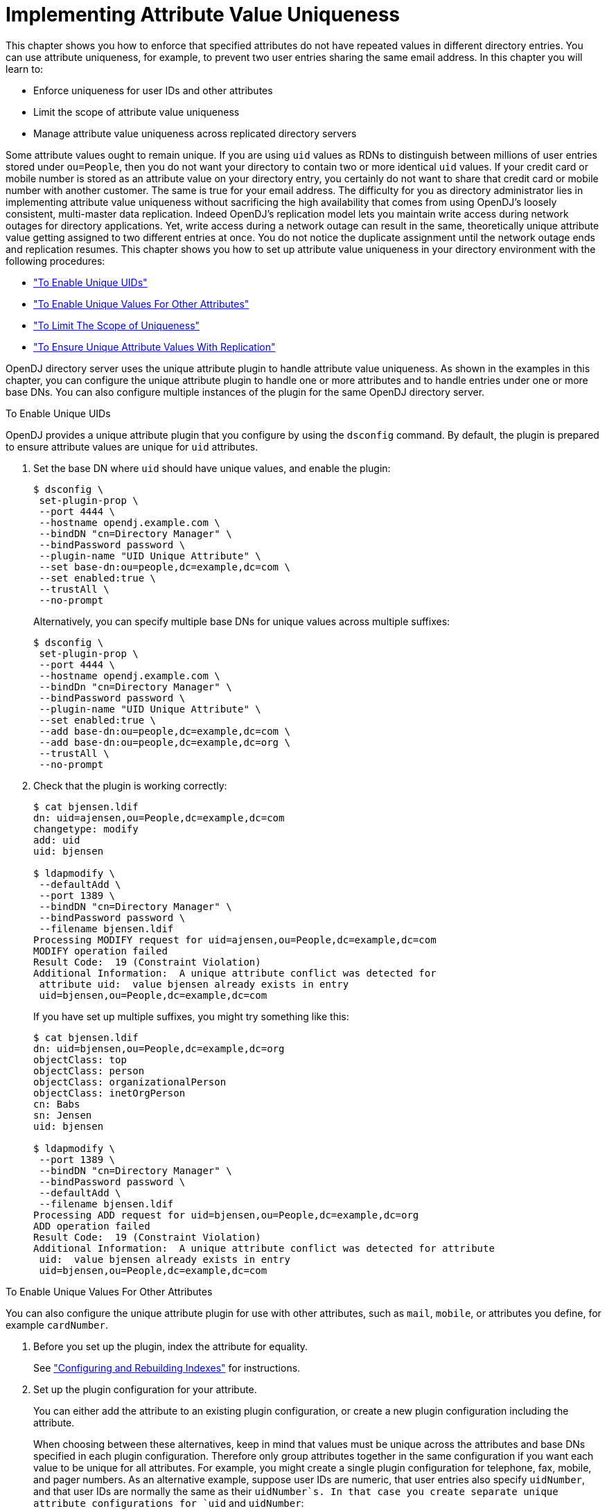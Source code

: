 ////
  The contents of this file are subject to the terms of the Common Development and
  Distribution License (the License). You may not use this file except in compliance with the
  License.
 
  You can obtain a copy of the License at legal/CDDLv1.0.txt. See the License for the
  specific language governing permission and limitations under the License.
 
  When distributing Covered Software, include this CDDL Header Notice in each file and include
  the License file at legal/CDDLv1.0.txt. If applicable, add the following below the CDDL
  Header, with the fields enclosed by brackets [] replaced by your own identifying
  information: "Portions copyright [year] [name of copyright owner]".
 
  Copyright 2017 ForgeRock AS.
  Portions Copyright 2024 3A Systems LLC.
////

:figure-caption!:
:example-caption!:
:table-caption!:
:leveloffset: -1"


[#chap-attribute-uniqueness]
== Implementing Attribute Value Uniqueness

This chapter shows you how to enforce that specified attributes do not have repeated values in different directory entries. You can use attribute uniqueness, for example, to prevent two user entries sharing the same email address. In this chapter you will learn to:

* Enforce uniqueness for user IDs and other attributes

* Limit the scope of attribute value uniqueness

* Manage attribute value uniqueness across replicated directory servers

Some attribute values ought to remain unique. If you are using `uid` values as RDNs to distinguish between millions of user entries stored under `ou=People`, then you do not want your directory to contain two or more identical `uid` values. If your credit card or mobile number is stored as an attribute value on your directory entry, you certainly do not want to share that credit card or mobile number with another customer. The same is true for your email address.
The difficulty for you as directory administrator lies in implementing attribute value uniqueness without sacrificing the high availability that comes from using OpenDJ's loosely consistent, multi-master data replication. Indeed OpenDJ's replication model lets you maintain write access during network outages for directory applications. Yet, write access during a network outage can result in the same, theoretically unique attribute value getting assigned to two different entries at once. You do not notice the duplicate assignment until the network outage ends and replication resumes.
This chapter shows you how to set up attribute value uniqueness in your directory environment with the following procedures:

* xref:#enable-unique-uids["To Enable Unique UIDs"]

* xref:#enable-unique-attributes["To Enable Unique Values For Other Attributes"]

* xref:#unique-attributes-scoped["To Limit The Scope of Uniqueness"]

* xref:#unique-attributes-repl["To Ensure Unique Attribute Values With Replication"]

OpenDJ directory server uses the unique attribute plugin to handle attribute value uniqueness. As shown in the examples in this chapter, you can configure the unique attribute plugin to handle one or more attributes and to handle entries under one or more base DNs. You can also configure multiple instances of the plugin for the same OpenDJ directory server.

[#enable-unique-uids]
.To Enable Unique UIDs
====
OpenDJ provides a unique attribute plugin that you configure by using the `dsconfig` command. By default, the plugin is prepared to ensure attribute values are unique for `uid` attributes.

. Set the base DN where `uid` should have unique values, and enable the plugin:
+

[source, console]
----
$ dsconfig \
 set-plugin-prop \
 --port 4444 \
 --hostname opendj.example.com \
 --bindDN "cn=Directory Manager" \
 --bindPassword password \
 --plugin-name "UID Unique Attribute" \
 --set base-dn:ou=people,dc=example,dc=com \
 --set enabled:true \
 --trustAll \
 --no-prompt
----
+
Alternatively, you can specify multiple base DNs for unique values across multiple suffixes:
+

[source, console]
----
$ dsconfig \
 set-plugin-prop \
 --port 4444 \
 --hostname opendj.example.com \
 --bindDn "cn=Directory Manager" \
 --bindPassword password \
 --plugin-name "UID Unique Attribute" \
 --set enabled:true \
 --add base-dn:ou=people,dc=example,dc=com \
 --add base-dn:ou=people,dc=example,dc=org \
 --trustAll \
 --no-prompt
----

. Check that the plugin is working correctly:
+

[source, console]
----
$ cat bjensen.ldif
dn: uid=ajensen,ou=People,dc=example,dc=com
changetype: modify
add: uid
uid: bjensen

$ ldapmodify \
 --defaultAdd \
 --port 1389 \
 --bindDN "cn=Directory Manager" \
 --bindPassword password \
 --filename bjensen.ldif
Processing MODIFY request for uid=ajensen,ou=People,dc=example,dc=com
MODIFY operation failed
Result Code:  19 (Constraint Violation)
Additional Information:  A unique attribute conflict was detected for
 attribute uid:  value bjensen already exists in entry
 uid=bjensen,ou=People,dc=example,dc=com
----
+
If you have set up multiple suffixes, you might try something like this:
+

[source, console]
----
$ cat bjensen.ldif
dn: uid=bjensen,ou=People,dc=example,dc=org
objectClass: top
objectClass: person
objectClass: organizationalPerson
objectClass: inetOrgPerson
cn: Babs
sn: Jensen
uid: bjensen

$ ldapmodify \
 --port 1389 \
 --bindDN "cn=Directory Manager" \
 --bindPassword password \
 --defaultAdd \
 --filename bjensen.ldif
Processing ADD request for uid=bjensen,ou=People,dc=example,dc=org
ADD operation failed
Result Code:  19 (Constraint Violation)
Additional Information:  A unique attribute conflict was detected for attribute
 uid:  value bjensen already exists in entry
 uid=bjensen,ou=People,dc=example,dc=com
----

====

[#enable-unique-attributes]
.To Enable Unique Values For Other Attributes
====
You can also configure the unique attribute plugin for use with other attributes, such as `mail`, `mobile`, or attributes you define, for example `cardNumber`.

. Before you set up the plugin, index the attribute for equality.
+
See xref:chap-indexing.adoc#configure-indexes["Configuring and Rebuilding Indexes"] for instructions.

. Set up the plugin configuration for your attribute.
+
You can either add the attribute to an existing plugin configuration, or create a new plugin configuration including the attribute.
+
When choosing between these alternatives, keep in mind that values must be unique across the attributes and base DNs specified in each plugin configuration. Therefore only group attributes together in the same configuration if you want each value to be unique for all attributes. For example, you might create a single plugin configuration for telephone, fax, mobile, and pager numbers. As an alternative example, suppose user IDs are numeric, that user entries also specify `uidNumber`, and that user IDs are normally the same as their `uidNumber`s. In that case you create separate unique attribute configurations for `uid` and `uidNumber`:
+

* If you want to add the attribute to an existing plugin configuration, do so as shown in the following example which uses the plugin configuration from xref:#enable-unique-uids["To Enable Unique UIDs"]:
+

[source, console]
----
$ dsconfig \
 set-plugin-prop \
 --port 4444 \
 --hostname opendj.example.com \
 --bindDN "cn=Directory Manager" \
 --bindPassword password \
 --plugin-name "UID Unique Attribute" \
 --add type:mobile \
 --trustAll \
 --no-prompt
----

* If you want to create a new plugin configuration, do so as shown in the following example:
+

[source, console]
----
$ dsconfig \
 create-plugin \
 --port 4444 \
 --hostname opendj.example.com \
 --bindDN "cn=Directory Manager" \
 --bindPassword password \
 --plugin-name "Unique mobile numbers" \
 --type unique-attribute \
 --set enabled:true \
 --set base-dn:ou=people,dc=example,dc=com \
 --set type:mobile \
 --trustAll \
 --no-prompt
----


. Check that the plugin is working correctly:
+

[source, console]
----
$ cat mobile.ldif
dn: uid=ajensen,ou=People,dc=example,dc=com
changetype: modify
add: mobile
mobile: +1 828 555 1212

dn: uid=bjensen,ou=People,dc=example,dc=com
changetype: modify
add: mobile
mobile: +1 828 555 1212

$ ldapmodify \
 --defaultAdd \
 --port 1389 \
 --bindDN "cn=Directory Manager" \
 --bindPassword password \
 --filename mobile.ldif
Processing MODIFY request for uid=ajensen,ou=People,dc=example,dc=com
MODIFY operation successful for DN uid=ajensen,ou=People,dc=example,dc=com
Processing MODIFY request for uid=bjensen,ou=People,dc=example,dc=com
MODIFY operation failed
Result Code:  19 (Constraint Violation)
Additional Information:  A unique attribute conflict was detected for
 attribute mobile:  value +1 828 555 1212 already exists in entry
 uid=ajensen,ou=People,dc=example,dc=com
----

====

[#unique-attributes-scoped]
.To Limit The Scope of Uniqueness
====
In some cases you need attribute uniqueness separately for different base DNs in your directory. For example, you need all `uid` values to remain unique both for users in `dc=example,dc=com` and `dc=example,dc=org`, but it is not a problem to have one entry under each base DN with the same user ID as the organizations are separate. The following steps demonstrate how to limit the scope of uniqueness by creating separate configuration entries for the unique attribute plugin.

. If the attribute you target is not indexed for equality by default, index the attribute for equality.
+
See xref:chap-indexing.adoc#configure-indexes["Configuring and Rebuilding Indexes"] for instructions.
+
The examples in this procedure target the user ID attribute, `uid`, which is indexed for equality by default.

. For each base DN, set up a configuration entry that ensures the target attribute values are unique:
+

[source, console]
----
$ dsconfig \
 create-plugin \
 --port 4444 \
 --hostname opendj.example.com \
 --bindDN "cn=Directory Manager" \
 --bindPassword password \
 --plugin-name "Unique Example.com UIDs" \
 --type unique-attribute \
 --set enabled:true \
 --set base-dn:dc=example,dc=com \
 --set type:uid \
 --trustAll \
 --no-prompt

$ dsconfig \
 create-plugin \
 --port 4444 \
 --hostname opendj.example.com \
 --bindDN "cn=Directory Manager" \
 --bindPassword password \
 --plugin-name "Unique Example.org UIDs" \
 --type unique-attribute \
 --set enabled:true \
 --set base-dn:dc=example,dc=org \
 --set type:uid \
 --trustAll \
 --no-prompt
----

. Check that the plugin is working correctly:
+

[source, console]
----
$ cat uniq-ids.ldif
dn: uid=unique,ou=People,dc=example,dc=com
uid: unique
givenName: Unique
objectClass: person
objectClass: organizationalPerson
objectClass: inetOrgPerson
objectClass: top
cn: Unique Person
sn: Person
userPassword: 1Mun1qu3

dn: uid=unique,ou=People,dc=example,dc=org
uid: unique
givenName: Unique
objectClass: person
objectClass: organizationalPerson
objectClass: inetOrgPerson
objectClass: top
cn: Unique Person
sn: Person
userPassword: 1Mun1qu3

dn: uid=copycat,ou=People,dc=example,dc=com
uid: unique
uid: copycat
givenName: Copycat
objectClass: person
objectClass: organizationalPerson
objectClass: inetOrgPerson
objectClass: top
cn: Copycat Person
sn: Person
userPassword: copycopy

$ ldapmodify \
 --defaultAdd \
 --port 1389 \
 --bindDN "cn=Directory Manager" \
 --bindPassword password \
 --filename uniq-ids.ldif
Processing ADD request for uid=unique,ou=People,dc=example,dc=com
ADD operation successful for DN uid=unique,ou=People,dc=example,dc=com
Processing ADD request for uid=unique,ou=People,dc=example,dc=org
ADD operation successful for DN uid=unique,ou=People,dc=example,dc=org
Processing ADD request for uid=copycat,ou=People,dc=example,dc=com
ADD operation failed
Result Code:  19 (Constraint Violation)
Additional Information:  A unique attribute conflict was detected for
 attribute uid:  value unique already exists in entry
 uid=unique,ou=People,dc=example,dc=com
----

====

[#unique-attributes-repl]
.To Ensure Unique Attribute Values With Replication
====
The unique attribute plugin ensures unique attribute values on the directory server where the attribute value is updated. If client applications write the same attribute value separately at the same time on different directory replicas, it is possible that both servers consider the duplicate value unique, especially if the network is down between the replicas.

. Enable the plugin identically on all replicas.

. To avoid duplicate values where possible, try one of the following solutions:
+

* Use a load balancer or proxy technology to direct all updates to the unique attribute to the same directory server.
+
The drawback here is the need for an additional component to direct the updates to the same server, and to manage failover should that server go down.

* Configure safe read mode assured replication between replicas storing the unique attribute.
+
The drawbacks here are the cost of safe read assured replication, and the likelihood that assured replication can enter degraded mode during a network outage, thus continuing to allow updates during the outage.


====

